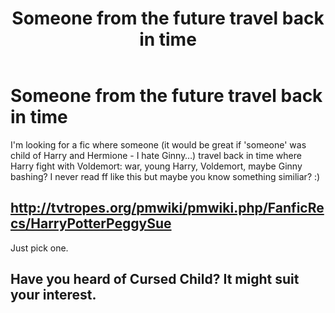 #+TITLE: Someone from the future travel back in time

* Someone from the future travel back in time
:PROPERTIES:
:Author: Iza94
:Score: 1
:DateUnix: 1516311887.0
:DateShort: 2018-Jan-19
:END:
I'm looking for a fic where someone (it would be great if 'someone' was child of Harry and Hermione - I hate Ginny...) travel back in time where Harry fight with Voldemort: war, young Harry, Voldemort, maybe Ginny bashing? I never read ff like this but maybe you know something similiar? :)


** [[http://tvtropes.org/pmwiki/pmwiki.php/FanficRecs/HarryPotterPeggySue]]

Just pick one.
:PROPERTIES:
:Author: fflai
:Score: 5
:DateUnix: 1516319533.0
:DateShort: 2018-Jan-19
:END:


** Have you heard of Cursed Child? It might suit your interest.
:PROPERTIES:
:Author: BigFatNo
:Score: 2
:DateUnix: 1516319734.0
:DateShort: 2018-Jan-19
:END:
